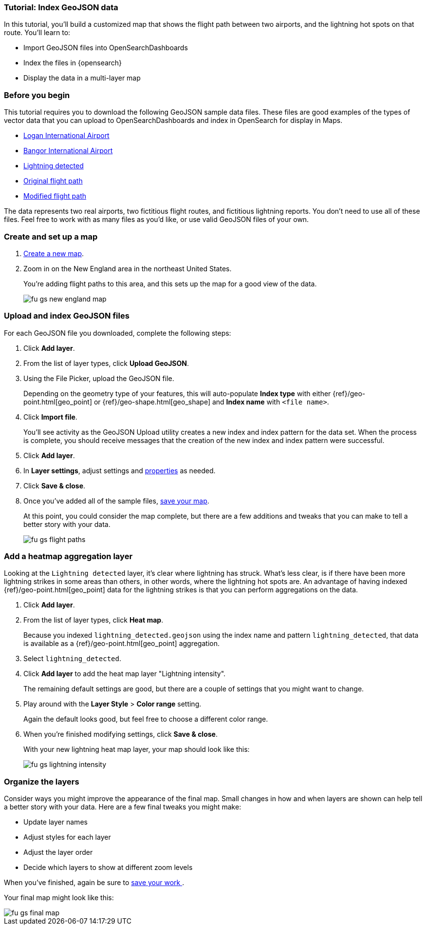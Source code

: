 [role="xpack"]
[[indexing-geojson-data-tutorial]]
=== Tutorial: Index GeoJSON data

In this tutorial, you'll build a customized map that shows the flight path between
two airports, and the lightning hot spots on that route. You'll learn to:

* Import GeoJSON files into OpenSearchDashboards
* Index the files in {opensearch}
* Display the data in a multi-layer map

[float]
=== Before you begin

This tutorial requires you to download the following GeoJSON sample data files.
These files are good examples of the types
of vector data that you can upload to OpenSearchDashboards and index in
OpenSearch for display in  Maps.

* https://raw.githubusercontent.com/elastic/examples/master/Maps/Getting%20Started%20Examples/geojson_upload_and_styling/logan_international_airport.geojson[Logan International Airport]
* https://raw.githubusercontent.com/elastic/examples/master/Maps/Getting%20Started%20Examples/geojson_upload_and_styling/bangor_international_airport.geojson[Bangor International Airport]
* https://raw.githubusercontent.com/elastic/examples/master/Maps/Getting%20Started%20Examples/geojson_upload_and_styling/lightning_detected.geojson[Lightning detected]
* https://raw.githubusercontent.com/elastic/examples/master/Maps/Getting%20Started%20Examples/geojson_upload_and_styling/original_flight_path.geojson[Original flight path]
* https://raw.githubusercontent.com/elastic/examples/master/Maps/Getting%20Started%20Examples/geojson_upload_and_styling/modified_flight_path.geojson[Modified flight path]

The data represents two real airports, two fictitious flight routes, and
fictitious lightning reports. You don't need to use all of
these files. Feel free to work with as many files as you'd like, or use valid GeoJSON
files of your own.

[float]
[role="xpack"]
=== Create and set up a map

. <<maps-create, Create a new map>>.
. Zoom in on the New England area in the northeast United States.
+
You're adding flight paths to this area, and this
sets up the map for a good view of the data.
+
[role="screenshot"]
image::maps/images/fu_gs_new_england_map.png[]

[float]
[[upload-and-index-geojson-file]]
=== Upload and index GeoJSON files
For each GeoJSON file you downloaded, complete the following steps:

. Click *Add layer*.
. From the list of layer types, click *Upload GeoJSON*.
. Using the File Picker, upload the GeoJSON file.
+
Depending on the geometry type of your features, this will
auto-populate *Index type* with either {ref}/geo-point.html[geo_point] or
 {ref}/geo-shape.html[geo_shape] and *Index name* with
`<file name>`.

. Click *Import file*.
+
You'll see activity as the GeoJSON Upload utility creates a new index
and index pattern for the data set. When the process is complete, you should
receive messages that the creation of the new index and index pattern
were successful.

. Click *Add layer*.

. In *Layer settings*, adjust settings and <<maps-vector-style-properties, properties>> as needed.
. Click *Save & close*.
. Once you've added all of the sample files,
<<maps-save, save your map>>.
+
At this point, you could consider the map complete,
but there are a few additions and tweaks that you can make to tell a
better story with your data.
+
[role="screenshot"]
image::maps/images/fu_gs_flight_paths.png[]

[float]
=== Add a heatmap aggregation layer

Looking at the `Lightning detected` layer, it's clear where lightning has
struck. What's less clear, is if there have been more lightning
strikes in some areas than others, in other words, where the lightning
hot spots are. An advantage of having indexed
{ref}/geo-point.html[geo_point] data for the
lightning strikes is that you can perform aggregations on the data.

. Click *Add layer*.
. From the list of layer types, click *Heat map*.
+
Because you indexed `lightning_detected.geojson` using the index name and
pattern `lightning_detected`, that data is available as a {ref}/geo-point.html[geo_point]
aggregation.

. Select `lightning_detected`.
. Click *Add layer* to add the heat map layer
"Lightning intensity".
+
The remaining default settings are good, but there are a couple of
settings that you might want to change.

. Play around with the *Layer Style* >
*Color range* setting.
+
Again the default looks good, but feel free to choose a
different color range.

. When you're finished modifying settings, click *Save & close*.
+
With your new lightning heat map layer, your map should look
like this:
+
[role="screenshot"]
image::maps/images/fu_gs_lightning_intensity.png[]


[float]
=== Organize the layers

Consider ways you might improve the appearance of the final map.
Small changes in how and when layers are shown can help tell a
better story with your data. Here are a few final tweaks
you might make:

* Update layer names
* Adjust styles for each layer
* Adjust the layer order
* Decide which layers to show at different zoom levels

When you've finished, again be sure to <<maps-save, save your work >>.

Your final map might look like this:

[role="screenshot"]
image::maps/images/fu_gs_final_map.png[]
